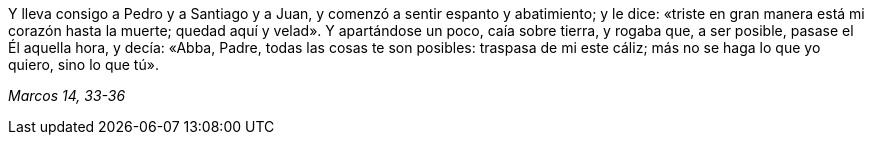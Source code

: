 [.text-justify]
Y lleva consigo a Pedro y a Santiago y a Juan, y comenzó a sentir espanto y abatimiento; y le dice: «triste en gran manera está mi corazón hasta la muerte; quedad aquí y velad». Y apartándose un poco, caía sobre tierra, y rogaba que, a ser posible, pasase el Él aquella hora, y decía: «Abba, Padre, todas las cosas te son posibles: traspasa de mi este cáliz; más no se haga lo que yo quiero, sino lo que tú». 

[.text-right]
_Marcos 14, 33-36_